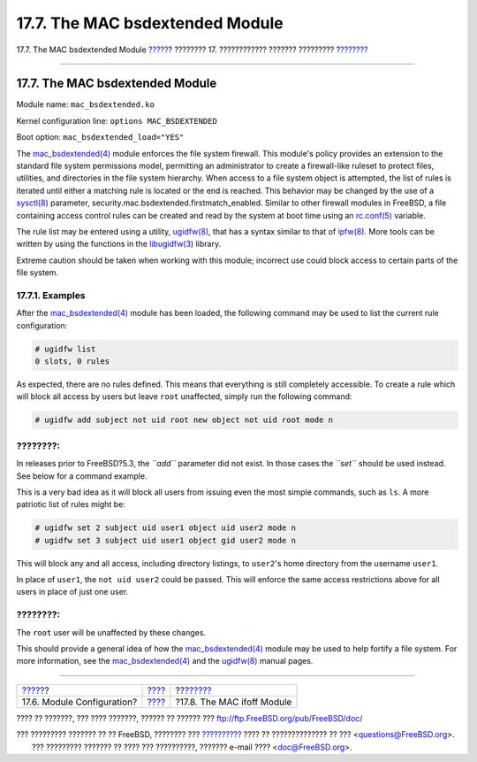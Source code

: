 ================================
17.7. The MAC bsdextended Module
================================

.. raw:: html

   <div class="navheader">

17.7. The MAC bsdextended Module
`????? <mac-modules.html>`__?
???????? 17. ???????????? ??????? ?????????
?\ `??????? <mac-ifoff.html>`__

--------------

.. raw:: html

   </div>

.. raw:: html

   <div class="sect1">

.. raw:: html

   <div class="titlepage" xmlns="">

.. raw:: html

   <div>

.. raw:: html

   <div>

17.7. The MAC bsdextended Module
--------------------------------

.. raw:: html

   </div>

.. raw:: html

   </div>

.. raw:: html

   </div>

Module name: ``mac_bsdextended.ko``

Kernel configuration line: ``options MAC_BSDEXTENDED``

Boot option: ``mac_bsdextended_load="YES"``

The
`mac\_bsdextended(4) <http://www.FreeBSD.org/cgi/man.cgi?query=mac_bsdextended&sektion=4>`__
module enforces the file system firewall. This module's policy provides
an extension to the standard file system permissions model, permitting
an administrator to create a firewall-like ruleset to protect files,
utilities, and directories in the file system hierarchy. When access to
a file system object is attempted, the list of rules is iterated until
either a matching rule is located or the end is reached. This behavior
may be changed by the use of a
`sysctl(8) <http://www.FreeBSD.org/cgi/man.cgi?query=sysctl&sektion=8>`__
parameter, security.mac.bsdextended.firstmatch\_enabled. Similar to
other firewall modules in FreeBSD, a file containing access control
rules can be created and read by the system at boot time using an
`rc.conf(5) <http://www.FreeBSD.org/cgi/man.cgi?query=rc.conf&sektion=5>`__
variable.

The rule list may be entered using a utility,
`ugidfw(8) <http://www.FreeBSD.org/cgi/man.cgi?query=ugidfw&sektion=8>`__,
that has a syntax similar to that of
`ipfw(8) <http://www.FreeBSD.org/cgi/man.cgi?query=ipfw&sektion=8>`__.
More tools can be written by using the functions in the
`libugidfw(3) <http://www.FreeBSD.org/cgi/man.cgi?query=libugidfw&sektion=3>`__
library.

Extreme caution should be taken when working with this module; incorrect
use could block access to certain parts of the file system.

.. raw:: html

   <div class="sect2">

.. raw:: html

   <div class="titlepage" xmlns="">

.. raw:: html

   <div>

.. raw:: html

   <div>

17.7.1. Examples
~~~~~~~~~~~~~~~~

.. raw:: html

   </div>

.. raw:: html

   </div>

.. raw:: html

   </div>

After the
`mac\_bsdextended(4) <http://www.FreeBSD.org/cgi/man.cgi?query=mac_bsdextended&sektion=4>`__
module has been loaded, the following command may be used to list the
current rule configuration:

.. code:: screen

    # ugidfw list
    0 slots, 0 rules

As expected, there are no rules defined. This means that everything is
still completely accessible. To create a rule which will block all
access by users but leave ``root`` unaffected, simply run the following
command:

.. code:: screen

    # ugidfw add subject not uid root new object not uid root mode n

.. raw:: html

   <div class="note" xmlns="">

????????:
~~~~~~~~~

In releases prior to FreeBSD?5.3, the *``add``* parameter did not exist.
In those cases the *``set``* should be used instead. See below for a
command example.

.. raw:: html

   </div>

This is a very bad idea as it will block all users from issuing even the
most simple commands, such as ``ls``. A more patriotic list of rules
might be:

.. code:: screen

    # ugidfw set 2 subject uid user1 object uid user2 mode n
    # ugidfw set 3 subject uid user1 object gid user2 mode n

This will block any and all access, including directory listings, to
``user2``'s home directory from the username ``user1``.

In place of ``user1``, the ``not uid user2`` could be passed. This will
enforce the same access restrictions above for all users in place of
just one user.

.. raw:: html

   <div class="note" xmlns="">

????????:
~~~~~~~~~

The ``root`` user will be unaffected by these changes.

.. raw:: html

   </div>

This should provide a general idea of how the
`mac\_bsdextended(4) <http://www.FreeBSD.org/cgi/man.cgi?query=mac_bsdextended&sektion=4>`__
module may be used to help fortify a file system. For more information,
see the
`mac\_bsdextended(4) <http://www.FreeBSD.org/cgi/man.cgi?query=mac_bsdextended&sektion=4>`__
and the
`ugidfw(8) <http://www.FreeBSD.org/cgi/man.cgi?query=ugidfw&sektion=8>`__
manual pages.

.. raw:: html

   </div>

.. raw:: html

   </div>

.. raw:: html

   <div class="navfooter">

--------------

+---------------------------------+-------------------------+-----------------------------------+
| `????? <mac-modules.html>`__?   | `???? <mac.html>`__     | ?\ `??????? <mac-ifoff.html>`__   |
+---------------------------------+-------------------------+-----------------------------------+
| 17.6. Module Configuration?     | `???? <index.html>`__   | ?17.8. The MAC ifoff Module       |
+---------------------------------+-------------------------+-----------------------------------+

.. raw:: html

   </div>

???? ?? ???????, ??? ???? ???????, ?????? ?? ?????? ???
ftp://ftp.FreeBSD.org/pub/FreeBSD/doc/

| ??? ????????? ??????? ?? ?? FreeBSD, ???????? ???
  `?????????? <http://www.FreeBSD.org/docs.html>`__ ???? ??
  ?????????????? ?? ??? <questions@FreeBSD.org\ >.
|  ??? ????????? ??????? ?? ???? ??? ??????????, ??????? e-mail ????
  <doc@FreeBSD.org\ >.
